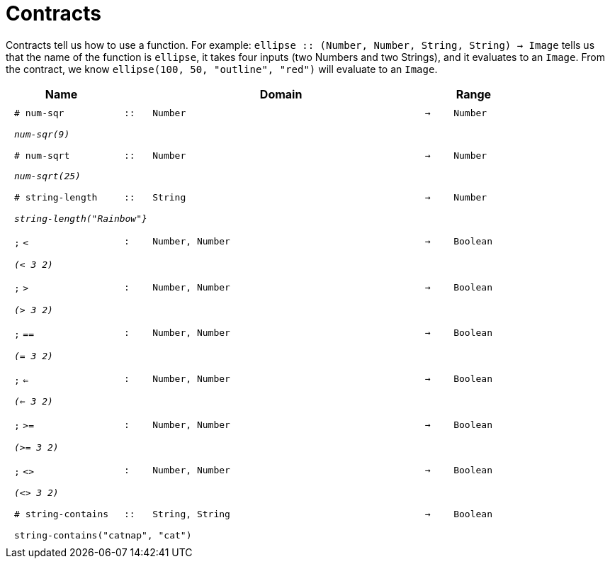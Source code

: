 [.landscape]
= Contracts

Contracts tell us how to use a function. For example:  `ellipse {two-colons} (Number, Number, String, String) -> Image` tells us that the name of the function is  `ellipse`, it takes four inputs (two Numbers and two Strings), and it evaluates to an `Image`. From the contract, we know  `ellipse(100, 50, "outline", "red")` will evaluate to an `Image`.

++++
<style>
td {padding: .4em .625em !important; height: 15pt;}
</style>
++++

[.contract-table,cols="4,1,10,1,2", options="header", grid="rows", stripes="none"]
|===
| Name    			|	 | Domain      							|     	| Range

| `# num-sqr`
| `{two-colons}`
| `Number`
| `->`
| `Number`
5+|`_num-sqr(9)_`

| `# num-sqrt`
| `{two-colons}`
| `Number`
| `->`
| `Number`
5+|`_num-sqrt(25)_`

|`# string-length`
| `{two-colons}`
| `String`
|`->`
| `Number`
5+|`_string-length("Rainbow"}_`

| `;` `<`
| `:`
| `Number, Number`
| `->`
| `Boolean`
5+| `_(< 3 2)_`

| `;` `>`
| `:`
| `Number, Number`
| `->`
| `Boolean`
5+| `_(> 3 2)_`

| `;` `==`
| `:`
| `Number, Number`
| `->`
| `Boolean`
5+| `_(= 3 2)_`

| `;` `<=`
| `:`
| `Number, Number`
| `->`
| `Boolean`
5+| `_(<= 3 2)_`

| `;` `>=`
| `:`
| `Number, Number`
| `->`
| `Boolean`
5+| `_(>= 3 2)_`

| `;` `<>`
| `:`
| `Number, Number`
| `->`
| `Boolean`
5+| `_(<> 3 2)_`

|`# string-contains`
| `{two-colons}`
|`String, String`
|`->`
|`Boolean`
5+|`string-contains("catnap", "cat")`

|===
